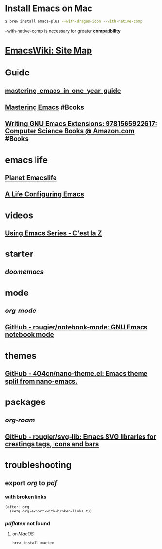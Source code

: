 * Install Emacs on Mac
:PROPERTIES:
:id: install-emacs-on-mac
:CUSTOM_ID: install-emacs-on-mac
:END:

#+BEGIN_SRC sh
$ brew install emacs-plus --with-dragon-icon --with-native-comp
#+END_SRC

--with-native-comp is necessary for greater *compatibility*
* [[https://www.emacswiki.org][EmacsWiki: Site Map]]
* Guide
** [[https://github.com/redguardtoo/mastering-emacs-in-one-year-guide/blob/master/guide-zh.org][mastering-emacs-in-one-year-guide]]
** [[https://www.masteringemacs.org][Mastering Emacs]] #Books
** [[https://www.amazon.com/Writing-GNU-Emacs-Extensions-Glickstein/dp/1565922611][Writing GNU Emacs Extensions: 9781565922617: Computer Science Books @ Amazon.com]] #Books
* emacs life
** [[https://planet.emacslife.com][Planet Emacslife]]
** [[https://alhassy.github.io/emacs.d/][A Life Configuring Emacs]]
* videos
** [[https://cestlaz.github.io/stories/emacs/][Using Emacs Series - C'est la Z]]
* starter
** [[doomemacs]]
* mode
** [[org-mode]]
** [[https://github.com/rougier/notebook-mode][GitHub - rougier/notebook-mode: GNU Emacs notebook mode]]
* themes
** [[https://github.com/404cn/nano-theme.el][GitHub - 404cn/nano-theme.el: Emacs theme split from nano-emacs.]]
* packages
** [[org-roam]]
** [[https://github.com/rougier/svg-lib][GitHub - rougier/svg-lib: Emacs SVG libraries for creatings tags, icons and bars]]
* troubleshooting
** export [[org]] to [[pdf]]
*** with broken links

#+BEGIN_SRC elisp
(after! org
  (setq org-export-with-broken-links t))
#+END_SRC
*** [[pdflatex]] not found
**** on [[MacOS]] 
#+BEGIN_SRC sh
brew install mactex
#+END_SRC
